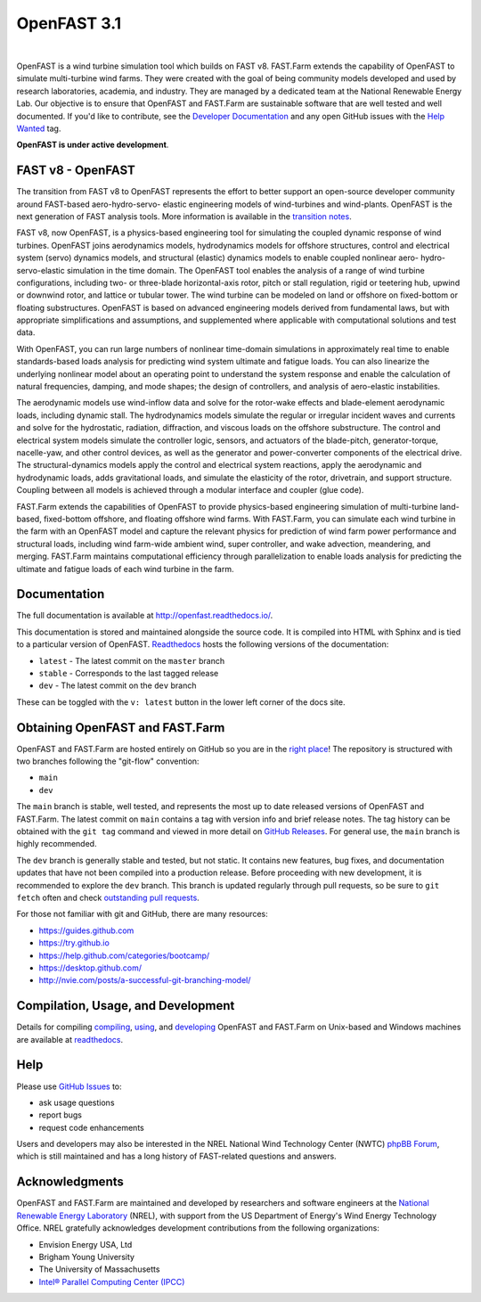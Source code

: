OpenFAST 3.1
========

|actions| |nbsp| |rtfd|

.. |actions| image:: https://github.com/openfast/openfast/actions/workflows/automated-dev-tests.yml/badge.svg?branch=dev
   :target: https://github.com/OpenFAST/openfast/actions/workflows/automated-dev-tests.yml?query=workflow%3A%22Development+Pipeline%22
   :alt: Build Status
.. |rtfd| image:: https://readthedocs.org/projects/openfast/badge/?version=dev
   :target: https://openfast.readthedocs.io/en/dev
   :alt: Documentation Status
.. |nbsp| unicode:: 0xA0
   :trim:

OpenFAST is a wind turbine simulation tool which builds on FAST v8. FAST.Farm
extends the capability of OpenFAST to simulate multi-turbine wind farms. They were
created with the goal of being community models developed and used by research
laboratories, academia, and industry. They are managed by a dedicated team at the
National Renewable Energy Lab. Our objective is to ensure that OpenFAST and FAST.Farm
are sustainable software that are well tested and well documented. If you'd like
to contribute, see the `Developer Documentation <https://openfast.readthedocs.io/en/dev/source/dev/index.html>`_
and any open GitHub issues with the
`Help Wanted <https://github.com/OpenFAST/openfast/issues?q=is%3Aopen+is%3Aissue+label%3A"Help+wanted">`_
tag.

**OpenFAST is under active development**.

FAST v8 - OpenFAST
------------------
The transition from FAST v8 to OpenFAST represents the effort to better
support an open-source developer community around FAST-based aero-hydro-servo-
elastic engineering models of wind-turbines and wind-plants. OpenFAST is the
next generation of FAST analysis tools. More information is available in the
`transition notes <http://openfast.readthedocs.io/en/latest/source/user/fast_to_openfast.html>`_.

FAST v8, now OpenFAST, is a physics-based engineering tool for simulating the coupled dynamic
response of wind turbines. OpenFAST joins aerodynamics models, hydrodynamics models
for offshore structures, control and electrical system (servo) dynamics models,
and structural (elastic) dynamics models to enable coupled nonlinear aero-
hydro-servo-elastic simulation in the time domain. The OpenFAST tool enables the
analysis of a range of wind turbine configurations, including two- or
three-blade horizontal-axis rotor, pitch or stall regulation, rigid or
teetering hub, upwind or downwind rotor, and lattice or tubular tower. The wind
turbine can be modeled on land or offshore on fixed-bottom or floating
substructures. OpenFAST is based on advanced engineering models derived from
fundamental laws, but with appropriate simplifications and assumptions, and
supplemented where applicable with computational solutions and test data.

With OpenFAST, you can run large numbers of nonlinear time-domain simulations
in approximately real time to enable standards-based loads analysis for predicting
wind system ultimate and fatigue loads. You can also linearize the underlying
nonlinear model about an operating point to understand the system response
and enable the calculation of natural frequencies, damping, and mode shapes;
the design of controllers, and analysis of aero-elastic instabilities.

The aerodynamic models use wind-inflow data and solve for the rotor-wake
effects and blade-element aerodynamic loads, including dynamic stall. The
hydrodynamics models simulate the regular or irregular incident waves and
currents and solve for the hydrostatic, radiation, diffraction, and viscous
loads on the offshore substructure. The control and electrical system models
simulate the controller logic, sensors, and actuators of the blade-pitch,
generator-torque, nacelle-yaw, and other control devices, as well as the
generator and power-converter components of the electrical drive. The
structural-dynamics models apply the control and electrical system
reactions, apply the aerodynamic and hydrodynamic loads, adds gravitational
loads, and simulate the elasticity of the rotor, drivetrain, and support
structure. Coupling between all models is achieved through a modular
interface and coupler (glue code).

FAST.Farm extends the capabilities of OpenFAST to provide physics-based
engineering simulation of multi-turbine land-based, fixed-bottom offshore,
and floating offshore wind farms. With FAST.Farm, you can simulate each wind
turbine in the farm with an OpenFAST model and capture the relevant
physics for prediction of wind farm power performance and structural loads,
including wind farm-wide ambient wind, super controller, and wake advection,
meandering, and merging. FAST.Farm maintains computational efficiency
through parallelization to enable loads analysis for predicting the ultimate
and fatigue loads of each wind turbine in the farm.


Documentation
-------------
The full documentation is available at http://openfast.readthedocs.io/.

This documentation is stored and maintained alongside the source code.
It is compiled into HTML with Sphinx and is tied to a particular version
of OpenFAST. `Readthedocs <http://openfast.readthedocs.io>`_ hosts the following
versions of the documentation:

* ``latest`` - The latest commit on the ``master`` branch
* ``stable`` - Corresponds to the last tagged release
* ``dev`` - The latest commit on the ``dev`` branch

These can be toggled with the ``v: latest`` button in the lower left corner of
the docs site.

Obtaining OpenFAST and FAST.Farm
--------------------------------
OpenFAST and FAST.Farm are hosted entirely on GitHub so you are in the
`right place <https://github.com/OpenFAST/OpenFAST>`_!
The repository is structured with two branches following the
"git-flow" convention:

* ``main``
* ``dev``

The ``main`` branch is stable, well tested, and represents the most up to
date released versions of OpenFAST and FAST.Farm. The latest commit on ``main``
contains a tag with version info and brief release notes. The tag history can be
obtained with the ``git tag`` command and viewed in more detail on
`GitHub Releases <https://github.com/OpenFAST/openfast/releases>`_. For general
use, the ``main`` branch is highly recommended.

The ``dev`` branch is generally stable and tested, but not static. It contains
new features, bug fixes, and documentation updates that have not been compiled
into a production release. Before proceeding with new development, it is
recommended to explore the ``dev`` branch. This branch is updated regularly
through pull requests, so be sure to ``git fetch`` often and check
`outstanding pull requests <https://github.com/OpenFAST/openfast/pulls>`_.

For those not familiar with git and GitHub, there are many resources:

* https://guides.github.com
* https://try.github.io
* https://help.github.com/categories/bootcamp/
* https://desktop.github.com/
* http://nvie.com/posts/a-successful-git-branching-model/

Compilation, Usage, and Development
-----------------------------------
Details for compiling
`compiling <http://openfast.readthedocs.io/en/latest/source/install/index.html>`_,
`using <http://openfast.readthedocs.io/en/latest/source/user/index.html>`_, and
`developing <http://openfast.readthedocs.io/en/latest/source/dev/index.html>`_
OpenFAST and FAST.Farm on Unix-based and Windows machines are available at
`readthedocs <http://openfast.readthedocs.io>`_.

Help
----
Please use `GitHub Issues <https://github.com/OpenFAST/OpenFAST/issues>`_ to:

* ask usage questions
* report bugs
* request code enhancements

Users and developers may also be interested in the NREL National Wind
Technology Center (NWTC) `phpBB Forum <https://wind.nrel.gov/forum/wind/>`_,
which is still maintained and has a long history of FAST-related questions
and answers.

Acknowledgments
---------------

OpenFAST and FAST.Farm are maintained and developed by researchers and software
engineers at the `National Renewable Energy Laboratory <http://www.nrel.gov/>`_
(NREL), with support from the US Department of Energy's Wind Energy Technology
Office. NREL gratefully acknowledges development contributions from the following
organizations:

* Envision Energy USA, Ltd
* Brigham Young University
* The University of Massachusetts
* `Intel® Parallel Computing Center (IPCC) <https://software.intel.com/en-us/ipcc>`_
